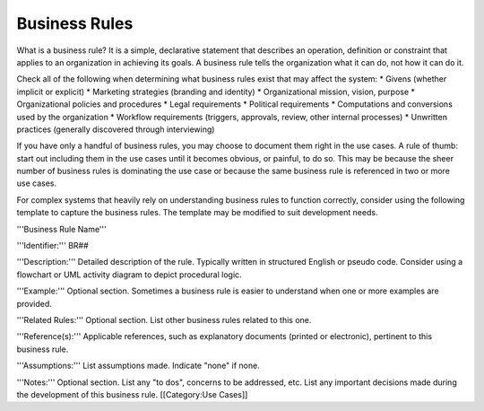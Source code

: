Business Rules
==============

What is a business rule? It is a simple, declarative statement that describes an operation, definition or constraint that applies to an organization in achieving its goals. A business rule tells the organization what it can do, not how it can do it.

Check all of the following when determining what business rules exist that may affect the system:
* Givens (whether implicit or explicit)
* Marketing strategies (branding and identity)
* Organizational mission, vision, purpose
* Organizational policies and procedures
* Legal requirements
* Political requirements
* Computations and conversions used by the organization
* Workflow requirements (triggers, approvals, review, other internal processes)
* Unwritten practices (generally discovered through interviewing)

If you have only a handful of business rules, you may choose to document them right in the use cases. A rule of thumb: start out including them in the use cases until it becomes obvious, or painful, to do so. This may be because the sheer number of business rules is dominating the use case or because the same business rule is referenced in two or more use cases.

For complex systems that heavily rely on understanding business rules to function correctly, consider using the following template to capture the business rules. The template may be modified to suit development needs. 

'''Business Rule Name'''

'''Identifier:''' BR##

'''Description:''' 
Detailed description of the rule.  Typically written in structured English or pseudo code.  Consider using a flowchart or UML activity diagram to depict procedural logic.

'''Example:'''
Optional section.  Sometimes a business rule is easier to understand when one or more examples are provided.

'''Related Rules:'''
Optional section. List other business rules related to this one.  

'''Reference(s):'''
Applicable references, such as explanatory documents (printed or electronic), pertinent to this business rule.

'''Assumptions:'''
List assumptions made. Indicate "none" if none.

'''Notes:'''
Optional section. List any "to dos", concerns to be addressed, etc. List any important decisions made during the development of this business rule.
[[Category:Use Cases]]
